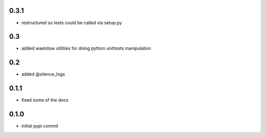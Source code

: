 0.3.1
=====

- restructured so tests could be called via setup.py

0.3
===

- added waelstow utilities for doing python unittests manipulation

0.2
===

- added @silence_logs

0.1.1
=====

- fixed some of the docs


0.1.0
=====

- initial pypi commit
